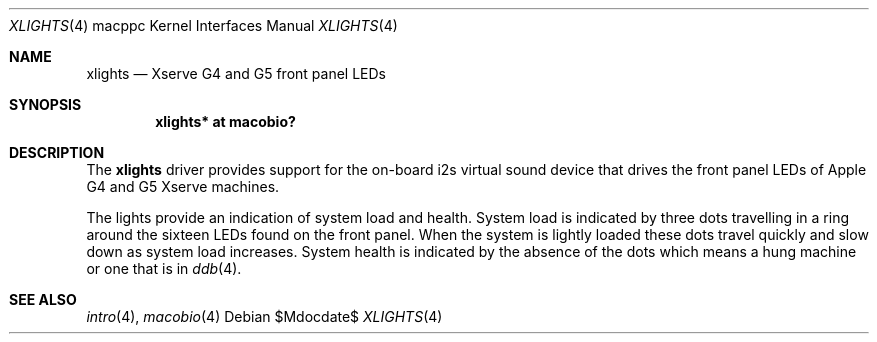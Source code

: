 .\"	$OpenBSD: src/share/man/man4/man4.macppc/xlights.4,v 1.3 2007/05/31 19:19:55 jmc Exp $
.\"
.\" Copyright (c) 2007 Gordon Willem Klok <gwk@openbsd.org>
.\"
.\" Permission to use, copy, modify, and distribute this software for any
.\" purpose with or without fee is hereby granted, provided that the above
.\" copyright notice and this permission notice appear in all copies.
.\"
.\" THE SOFTWARE IS PROVIDED "AS IS" AND THE AUTHOR DISCLAIMS ALL WARRANTIES
.\" WITH REGARD TO THIS SOFTWARE INCLUDING ALL IMPLIED WARRANTIES OF
.\" MERCHANTABILITY AND FITNESS. IN NO EVENT SHALL THE AUTHOR BE LIABLE FOR
.\" ANY SPECIAL, DIRECT, INDIRECT, OR CONSEQUENTIAL DAMAGES OR ANY DAMAGES
.\" WHATSOEVER RESULTING FROM LOSS OF USE, DATA OR PROFITS, WHETHER IN AN
.\" ACTION OF CONTRACT, NEGLIGENCE OR OTHER TORTIOUS ACTION, ARISING OUT OF
.\" OR IN CONNECTION WITH THE USE OR PERFORMANCE OF THIS SOFTWARE.
.\"
.Dd $Mdocdate$
.Dt XLIGHTS 4 macppc
.Os
.Sh NAME
.Nm xlights
.Nd Xserve G4 and G5 front panel LEDs
.Sh SYNOPSIS
.Cd "xlights* at macobio?"
.Sh DESCRIPTION
The
.Nm
driver provides support for the on-board i2s virtual sound device
that drives the front panel LEDs of Apple G4 and G5 Xserve machines.
.Pp
The lights provide an indication of system load and health.
System load is indicated by three dots travelling in a ring around the sixteen
LEDs found on the front panel.
When the system is lightly loaded these dots travel quickly and slow down
as system load increases.
System health is indicated by the absence of the dots which
means a hung machine or one that is in
.Xr ddb 4 .
.Sh SEE ALSO
.Xr intro 4 ,
.Xr macobio 4
